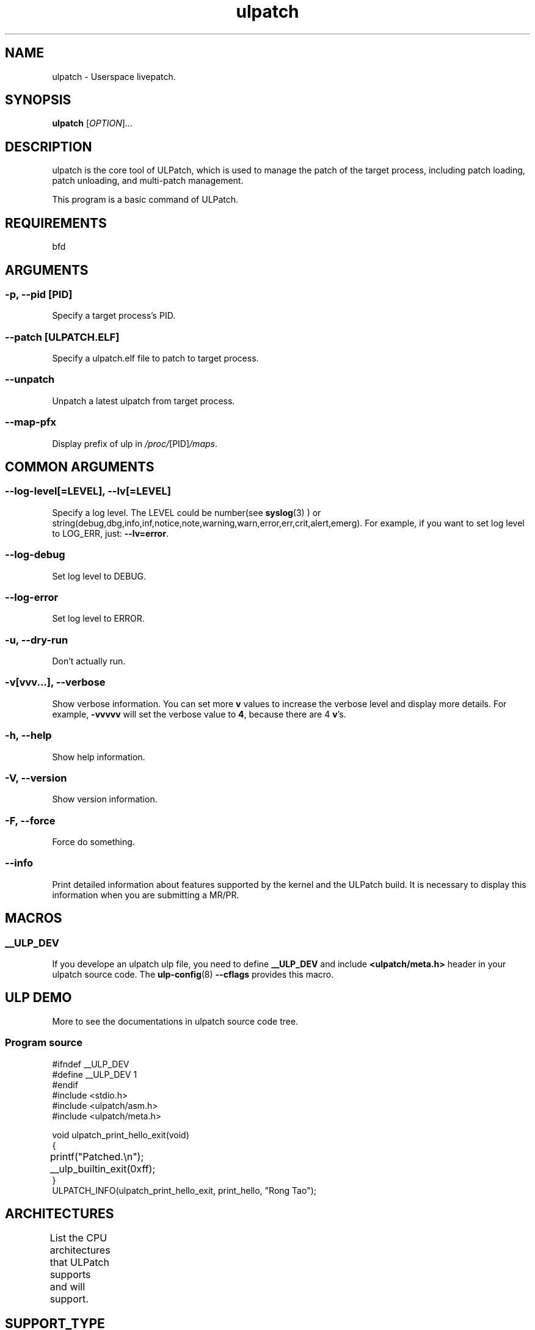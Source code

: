 .TH ulpatch 8  "2022-10-01" "USER COMMANDS"
.SH NAME
ulpatch \- Userspace livepatch.

.SH SYNOPSIS
.B ulpatch
[\fI\,OPTION\/\fR]...

.SH DESCRIPTION
.\" Add any additional description here
.PP
ulpatch is the core tool of ULPatch, which is used to manage the patch of the target process, including patch loading, patch unloading, and multi-patch management.

This program is a basic command of ULPatch.

.SH REQUIREMENTS
bfd

.SH ARGUMENTS
.SS
\fB\-p\fR, \fB\-\-pid\fR [PID]
Specify a target process's PID.

.SS
\fB\-\-patch\fR [ULPATCH.ELF]
Specify a ulpatch.elf file to patch to target process.

.SS
\fB\-\-unpatch\fR
Unpatch a latest ulpatch from target process.

.SS
\fB\-\-map-pfx\fR
Display prefix of ulp in
.IR /proc/ [PID] /maps .

.SH COMMON ARGUMENTS
.SS
\fB\-\-log-level\fR[=\fI\,LEVEL\/\fR], \fB\-\-lv\fR[=\fI\,LEVEL\/\fR]
Specify a log level. The LEVEL could be number(see
.BR syslog (3)
) or string(debug,dbg,info,inf,notice,note,warning,warn,error,err,crit,alert,emerg).
For example, if you want to set log level to LOG_ERR, just:
.BR --lv=error .

.SS
\fB\-\-log-debug\fR
Set log level to DEBUG.

.SS
\fB\-\-log-error\fR
Set log level to ERROR.

.SS
\fB\-u\fR, \fB\-\-dry-run\fR
Don't actually run.

.SS
\fB\-v\fR[vvv...], \fB\-\-verbose\fR
Show verbose information.
You can set more \fBv\fR values to increase the verbose level and display more details.
For example, \fB-vvvvv\fR will set the verbose value to \fB4\fR, because there are 4 \fBv\fR's.

.SS
\fB\-h\fR, \fB\-\-help\fR
Show help information.

.SS
\fB\-V\fR, \fB\-\-version\fR
Show version information.

.SS
\fB\-F\fR, \fB\-\-force\fR
Force do something.

.SS
\fB\-\-info\fR
Print detailed information about features supported by the kernel and the ULPatch build. It is necessary to display this information when you are submitting a MR/PR.

.SH MACROS
.SS
.B __ULP_DEV
If you develope an ulpatch ulp file, you need to define
.B __ULP_DEV
and include
.B <ulpatch/meta.h>
header in your ulpatch source code. The
.BR ulp-config (8)
.B --cflags
provides this macro.

.SH ULP DEMO
More to see the documentations in ulpatch source code tree.
.SS Program source
\&
.\" SRC BEGIN (tee.c)
.EX
#ifndef __ULP_DEV
#define __ULP_DEV 1
#endif
#include <stdio.h>
#include <ulpatch/asm.h>
#include <ulpatch/meta.h>

void ulpatch_print_hello_exit(void)
{
	printf("Patched.\\n");
	__ulp_builtin_exit(0xff);
}
ULPATCH_INFO(ulpatch_print_hello_exit, print_hello, "Rong Tao");
.EE
.\" SRC END

.SH ARCHITECTURES
List the CPU architectures that ULPatch supports and will support.
.TS
allbox;
lbx lb lb
l l l.
Architecture	Supported	Value
T{
.na
.nh
.BR x86_64
T}	YES	TODO
T{
.na
.nh
.BR aarch64
T}	YES	TODO
T{
.na
.nh
.BR loongarch64
T}	NO	-
T{
.na
.nh
.BR riscv64
T}	NO	-
.TE

.SH SUPPORT_TYPE

.TS
allbox;
lbx lb lb
l l l.
Execution	Patch-Type	Supported
T{
.na
.nh
.BR ET_EXEC
T}	Add-Variable	yes
T{
.na
.nh
.BR ET_EXEC
T}	Call-Library-Function	yes
T{
.na
.nh
.BR ET_DYN
T}	Add-Variable	not-yet
T{
.na
.nh
.BR ET_DYN
T}	Call-Library-Function	not-yet
.TE

.SH SELFTESTS
Use \fBulpatch_test\fR command to test.

.SH LINKS
.IP " 1." 4
aarch64 relocations
.RS 4
\%https://github.com/ARM-software/abi-aa/releases
\%https://github.com/ARM-software/abi-aa/blob/main/aaelf64/aaelf64.rst
\%https://docslib.org/doc/4448214/elf-for-the-arm-64-bit-architecture-aarch64

.SH OS
Linux

.SH STABILITY
Unstable - in development.

.SH AUTHOR
Written by Rong Tao

.SH SEE ALSO
.BR ulpinfo (8),
.BR ulftrace (8),
.BR ultask (8),
.BR ulp-config (8)

.P
The descriptions of the following files in
.BR proc (5):
.IR /proc/ pid /maps ,
.IR /proc/ pid /map_files ,
and
.IR /proc/ pid /smaps .
